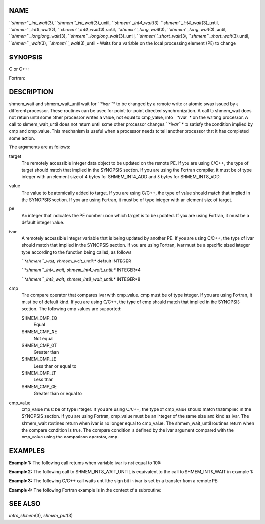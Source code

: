 NAME
----

``*shmem``_int_wait*\ (3), ``*shmem``_int_wait*\ (3)_until,
``*shmem``_int4_wait*\ (3), ``*shmem``_int4_wait*\ (3)_until,
``*shmem``_int8_wait*\ (3), ``*shmem``_int8_wait*\ (3)_until,
``*shmem``_long_wait*\ (3), ``*shmem``_long_wait*\ (3)_until,
``*shmem``_longlong_wait*\ (3), ``*shmem``_longlong_wait*\ (3)_until,
``*shmem``_short_wait*\ (3), ``*shmem``_short_wait*\ (3)_until,
``*shmem``_wait*\ (3), ``*shmem``_wait*\ (3)_until - Waits for a variable on the
local processing element (PE) to change

SYNOPSIS
--------

C or C++:

.. code-block:: FOOBAR_ERROR
   :linenos:

   #include <mpp/shmem.h>

   void shmem_int_wait(volatile int *var, int value);

   void shmem_int_wait_until(volatile int *var, int cond, int value);

   void shmem_long_wait(volatile long *var, long value);

   void shmem_long_wait_until(volatile long *var, int cond, long value);

   void shmem_longlong_wait(volatile long long *var, long long value);

   void shmem_longlong_wait_until(volatile long long *var, int cond,
     long long value);

   void shmem_short_wait(volatile short *var, short value);

   void shmem_short_wait_until(volatile short *var, int cond,
     short value);

   void shmem_wait(volatile long *ivar, long cmp_value);

   void shmem_wait_until(volatile long *ivar, int cmp, long value);

Fortran:

.. code-block:: FOOBAR_ERROR
   :linenos:

   INCLUDE "mpp/shmem.fh"

   CALL SHMEM_INT4_WAIT(ivar, cmp_value)

   CALL SHMEM_INT4_WAIT_UNTIL(ivar, cmp, cmp_value)

   CALL SHMEM_INT8_WAIT(ivar, cmp_value)

   CALL SHMEM_INT8_WAIT_UNTIL(ivar, cmp, cmp_value)

   CALL SHMEM_WAIT(ivar, cmp_value)

   CALL SHMEM_WAIT_UNTIL(ivar, cmp, cmp_value)

DESCRIPTION
-----------

shmem_wait and shmem_wait_until wait for *``*ivar``** to be changed by a
remote write or atomic swap issued by a different processor. These
routines can be used for point-to- point directed synchronization. A
call to shmem_wait does not return until some other processor writes a
value, not equal to cmp_value, into *``*ivar``** on the waiting processor. A
call to shmem_wait_until does not return until some other processor
changes *``*ivar``** to satisfy the condition implied by cmp and cmp_value.
This mechanism is useful when a processor needs to tell another
processor that it has completed some action.

The arguments are as follows:

target
   The remotely accessible integer data object to be updated on the
   remote PE. If you are using C/C++, the type of target should match
   that implied in the SYNOPSIS section. If you are using the Fortran
   compiler, it must be of type integer with an element size of 4 bytes
   for SHMEM_INT4_ADD and 8 bytes for SHMEM_INT8_ADD.

value
   The value to be atomically added to target. If you are using C/C++,
   the type of value should match that implied in the SYNOPSIS section.
   If you are using Fortran, it must be of type integer with an element
   size of target.

pe
   An integer that indicates the PE number upon which target is to be
   updated. If you are using Fortran, it must be a default integer
   value.

ivar
   A remotely accessible integer variable that is being updated by
   another PE. If you are using C/C++, the type of ivar should match
   that implied in the SYNOPSIS section. If you are using Fortran, ivar
   must be a specific sized integer type according to the function being
   called, as follows:

   *``*shmem``_wait, shmem_wait_until:** default INTEGER

   *``*shmem``_int4_wait, shmem_int4_wait_until:** INTEGER*4

   *``*shmem``_int8_wait, shmem_int8_wait_until:** INTEGER*8

cmp
   The compare operator that compares ivar with cmp_value. cmp must be
   of type integer. If you are using Fortran, it must be of default
   kind. If you are using C/C++, the type of cmp should match that
   implied in the SYNOPSIS section. The following cmp values are
   supported:

   SHMEM_CMP_EQ
      Equal

   SHMEM_CMP_NE
      Not equal

   SHMEM_CMP_GT
      Greater than

   SHMEM_CMP_LE
      Less than or equal to

   SHMEM_CMP_LT
      Less than

   SHMEM_CMP_GE
      Greater than or equal to

cmp_value
   cmp_value must be of type integer. If you are using C/C++, the type
   of cmp_value should match thatimplied in the SYNOPSIS section. If you
   are using Fortran, cmp_value must be an integer of the same size and
   kind as ivar. The shmem_wait routines return when ivar is no longer
   equal to cmp_value. The shmem_wait_until routines return when the
   compare condition is true. The compare condition is defined by the
   ivar argument compared with the cmp_value using the comparison
   operator, cmp.

EXAMPLES
--------

**Example 1:** The following call returns when variable ivar is not
equal to 100:

.. code-block:: FOOBAR_ERROR
   :linenos:

   INTEGER*8 IVAR

   CALL SHMEM_INT8_WAIT(IVAR, INT8(100))

**Example 2:** The following call to SHMEM_INT8_WAIT_UNTIL is equivalent
to the call to SHMEM_INT8_WAIT in example 1:

.. code-block:: FOOBAR_ERROR
   :linenos:

   INTEGER*8 IVAR

   CALL SHMEM_INT8_WAIT_UNTIL(IVAR, SHMEM_CMP_NE, INT8(100))

**Example 3:** The following C/C++ call waits until the sign bit in ivar
is set by a transfer from a remote PE:

.. code-block:: FOOBAR_ERROR
   :linenos:

   int ivar;

   shmem_int_wait_until(&ivar, SHMEM_CMP_LT, 0);

**Example 4:** The following Fortran example is in the context of a
subroutine:

.. code-block:: FOOBAR_ERROR
   :linenos:

   SUBROUTINE EXAMPLE()
     INTEGER FLAG_VAR
     COMMON/FLAG/FLAG_VAR
     . . .
     FLAG_VAR = FLAG_VALUE ! initialize the event variable
     . . .
     IF (FLAG_VAR .EQ. FLAG_VALUE) THEN
       CALL SHMEM_WAIT(FLAG_VAR, FLAG_VALUE)
     ENDIF
     FLAG_VAR = FLAG_VALUE ! reset the event variable for next time
     . . .
   END

SEE ALSO
--------

*intro_shmem*\ (3), *shmem_put*\ (3)
